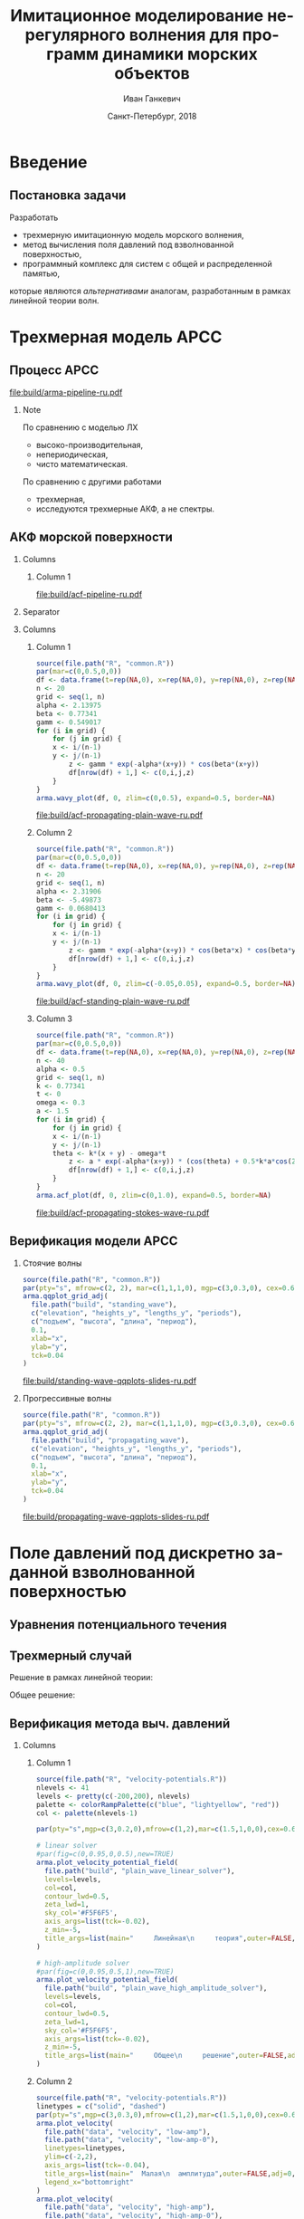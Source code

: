 #+TITLE: Имитационное моделирование нерегулярного волнения для программ динамики морских объектов
#+AUTHOR: Иван Ганкевич
#+DATE: Санкт-Петербург, 2018
#+LANGUAGE: ru
#+LATEX_CLASS: beamer
#+LATEX_CLASS_OPTIONS: [14pt,aspectratio=169]
#+LATEX_HEADER_EXTRA: \input{slides-preamble}
#+BEAMER_THEME: SaintPetersburg
#+OPTIONS: todo:nil title:nil ':t toc:nil H:2
#+STARTUP: indent
#+PROPERTY: header-args:R :results graphics :exports results

#+begin_export latex
\setbeamertemplate{title page}{%
	\centering%
	\vskip1cm\spbuInsertField{title}%
	\ifx\insertsubtitle\empty\else%
		\vskip0.5\baselineskip%
		\spbuInsertField{subtitle}%
	\fi%
	\vfill\spbuInsertField{author}%
	\vfill\spbuInsertField{institute}%
	\vfill\inserttitlegraphic%
	\vfill\spbuInsertField{date}%
}
\setbeamerfont{block title}{size=\small}
\frame{\maketitle}
#+end_export

* Введение
:PROPERTIES:
:BEAMER_env: ignoreheading
:END:

** Модель Лонге---Хиггинса					:noexport:
#+begin_export latex
\small
Исследовать возможности математического аппарата и численных методов для
имитационного моделирования морских волн произвольных амплитуд.
\vskip\baselineskip
\textcolor{spbuTerracotta}{Текущий уровень развития.} Формула аппликаты волны:
\begin{equation*}
  \arraycolsep=1.4pt
  \begin{array}{ll}
    \zeta(x,y,t) &= \sum\limits_n c_n \cos(u_n x + v_n y - \omega_n t + \epsilon_n), \\
  \end{array}
\end{equation*}
Формула потенциала скорости:
\begin{equation*}
  \phi(x,y,z,t) = \sum_n \frac{c_n g}{\omega_n}
  e^{z\sqrt{u_n^2+v_n^2}}
  \sin(u_n x + v_n y - \omega_n t + \epsilon_n).
\end{equation*}
#+end_export

Недостатки: периодичность, вероятностная сходимость, линейная теория волн.

** Постановка задачи

Разработать
- трехмерную имитационную модель морского волнения,
- метод вычисления поля давлений под взволнованной поверхностью,
- программный комплекс для систем с общей и распределенной памятью,
которые являются /альтернативами/ аналогам, разработанным в рамках
линейной теории волн.

* Трехмерная модель АРСС

** Процесс АРСС

\begin{equation*}
  \rectemph{zeta1}{\zeta_{i,j,k}} =
  \sum\limits_{l=0}^{p_1}
  \sum\limits_{m=0}^{p_2}
  \sum\limits_{n=0}^{p_3}
  \rectemph{phi}{\Phi_{l,m,n}} \rectemph{zeta2}{\zeta_{i-l,j-m,k-n}}
  +
  \sum\limits_{l=0}^{q_1}
  \sum\limits_{m=0}^{q_2}
  \sum\limits_{n=0}^{q_3}
  \rectemph{theta}{\Theta_{l,m,n}} \rectemph{eps}{\epsilon_{i-l,j-m,k-n}}
\end{equation*}

#+BEAMER: \vspace{0.5cm}

#+begin_src dot :exports results :file build/arma-pipeline-ru.pdf
digraph G {

  node [fontname="Open Sans",fontsize=10,margin="0.055,0",shape=box,bgcolor="E5E6E5",style="filled",height="0.37"]
  graph [nodesep="0.25",ranksep="0.30",rankdir="LR" margin=0]
  edge [arrowsize=0.66]
  bgcolor="#F5F6F5"

  acf [label="АКФ"]
  yule_walker_equations [label="Уравнения\nЮла—Уокера"]
  nonlinear_equations [label="Нелинейные\nуравнения"]
  ar_process [label="Процесс\nАР"]
  ma_process [label="Процесс\nСС"]
  arma_process [label="Процесс\nАРСС"]

  acf->yule_walker_equations->ar_process->arma_process
  acf->nonlinear_equations->ma_process->arma_process

}
#+end_src

#+RESULTS:
[[file:build/arma-pipeline-ru.pdf]]

#+begin_export latex
\begin{tikzpicture}[remember picture,overlay]
\node[fill=none,baseline,anchor=south west,xshift=1.1cm,yshift=-1.75cm]
	(zetaLabel) at (current page.north west)
	{\scriptsize{}подъем взволнованной поверхности};
\node[fill=none,anchor=south east,xshift=-2cm,yshift=-1.75cm]
	(epsLabel) at (current page.north east)
	{\scriptsize{}белый шум};
\node[fill=none,baseline,anchor=north west,below=of phi,yshift=0.2cm]
	(phiLabel)
	{\scriptsize{}коэф. АР};
\node[fill=none,baseline,anchor=north west,below=of theta,yshift=0.2cm]
	(thetaLabel)
	{\scriptsize{}коэф. СС};
\path[->,thick] (zetaLabel.south -| zeta1.north) edge (zeta1.north);
\path[->,thick] (zetaLabel.south -| zeta2.north west)
	edge [transform canvas={xshift=2mm}]
	(zeta2.north west);
\path[->,thick] (epsLabel.south -| eps.north west)
	edge [transform canvas={xshift=2mm}]
	(eps.north west);
\path[->,thick] (phiLabel.north -| phi.south west)
	edge [transform canvas={xshift=2.5mm}]
	(phi.south west);
\path[->,thick] (thetaLabel.north -| theta.south west)
	edge [transform canvas={xshift=2.5mm}]
	(theta.south west);
\end{tikzpicture}
#+end_export

*** Note
:PROPERTIES:
:BEAMER_ENV: note
:END:

По сравнению с моделью ЛХ
- высоко-производительная,
- непериодическая,
- чисто математическая.

По сравнению с другими работами
- трехмерная,
- исследуются трехмерные АКФ, а не спектры.

** АКФ морской поверхности

*** Columns
:PROPERTIES:
:BEAMER_env: columns
:END:

**** Column 1
:PROPERTIES:
:BEAMER_col: 1.00
:END:

#+latex: \vspace{-0.5cm}
#+begin_src dot :exports results :file build/acf-pipeline-ru.pdf
digraph G {

  node [fontname="Open Sans",fontsize=10,margin="0.055,0",shape=box,bgcolor="E5E6E5",style="filled"]
  graph [nodesep="0.25",ranksep="0.20",rankdir="TB" margin=0]
  edge [arrowsize=0.66]
  bgcolor="#F5F6F5"

  function [label="Формула\nпрофиля волны",height="0.40"]
  discrete_function [label="Дискретный\nпрофиль волны",height="0.40"]
  field_data [label="Натурные\nданные",width="1.1",height="0.40"]
  theorem [label="Теорема Винера—Хинчина",height="0.20"]
  acf [label="АКФ",height="0.20"]

  function->theorem
  discrete_function->theorem
  field_data->theorem
  theorem->acf

}
#+end_src

#+RESULTS:
[[file:build/acf-pipeline-ru.pdf]]

**** Column 2					:noexport:
:PROPERTIES:
:BEAMER_col: 0.37
:END:

\begin{equation*}
\hat{\gamma} = |\hat{\zeta}|^2
\end{equation*}

*** Separator
:PROPERTIES:
:BEAMER_env: ignoreheading
:END:

*** Columns
:PROPERTIES:
:BEAMER_env: columns
:BEAMER_opt: T
:END:

**** Column 1
:PROPERTIES:
:BEAMER_col: 0.30
:END:

#+header: :width 1.7 :height 1.2 :bg #F5F6F5 :font sans
#+begin_src R :file build/acf-propagating-plain-wave-ru.pdf
source(file.path("R", "common.R"))
par(mar=c(0,0.5,0,0))
df <- data.frame(t=rep(NA,0), x=rep(NA,0), y=rep(NA,0), z=rep(NA,0))
n <- 20
grid <- seq(1, n)
alpha <- 2.13975
beta <- 0.77341
gamm <- 0.549017
for (i in grid) {
	for (j in grid) {
    x <- i/(n-1)
    y <- j/(n-1)
		z <- gamm * exp(-alpha*(x+y)) * cos(beta*(x+y))
		df[nrow(df) + 1,] <- c(0,i,j,z)
	}
}
arma.wavy_plot(df, 0, zlim=c(0,0.5), expand=0.5, border=NA)
#+end_src

#+caption: Плоская волна
#+RESULTS:
[[file:build/acf-propagating-plain-wave-ru.pdf]]


**** Column 2
:PROPERTIES:
:BEAMER_col: 0.35
:END:

#+header: :width 1.7 :height 1.2 :bg #F5F6F5 :font sans
#+begin_src R :file build/acf-standing-plain-wave-ru.pdf
source(file.path("R", "common.R"))
par(mar=c(0,0.5,0,0))
df <- data.frame(t=rep(NA,0), x=rep(NA,0), y=rep(NA,0), z=rep(NA,0))
n <- 20
grid <- seq(1, n)
alpha <- 2.31906
beta <- -5.49873
gamm <- 0.0680413
for (i in grid) {
	for (j in grid) {
    x <- i/(n-1)
    y <- j/(n-1)
		z <- gamm * exp(-alpha*(x+y)) * cos(beta*x) * cos(beta*y)
		df[nrow(df) + 1,] <- c(0,i,j,z)
	}
}
arma.wavy_plot(df, 0, zlim=c(-0.05,0.05), expand=0.5, border=NA)
#+end_src

#+caption: Плоская стоячая волна
#+RESULTS:
[[file:build/acf-standing-plain-wave-ru.pdf]]

**** Column 3
:PROPERTIES:
:BEAMER_col: 0.30
:END:

#+header: :width 1.7 :height 1.2 :bg #F5F6F5 :font sans
#+begin_src R :file build/acf-propagating-stokes-wave-ru.pdf
source(file.path("R", "common.R"))
par(mar=c(0,0.5,0,0))
df <- data.frame(t=rep(NA,0), x=rep(NA,0), y=rep(NA,0), z=rep(NA,0))
n <- 40
alpha <- 0.5
grid <- seq(1, n)
k <- 0.77341
t <- 0
omega <- 0.3
a <- 1.5
for (i in grid) {
	for (j in grid) {
    x <- i/(n-1)
    y <- j/(n-1)
    theta <- k*(x + y) - omega*t
		z <- a * exp(-alpha*(x+y)) * (cos(theta) + 0.5*k*a*cos(2*theta) + (3/8)*(k*a*k*a)*cos(3*theta))
		df[nrow(df) + 1,] <- c(0,i,j,z)
	}
}
arma.acf_plot(df, 0, zlim=c(0,1.0), expand=0.5, border=NA)
#+end_src

#+caption: Волна Стокса
#+RESULTS:
[[file:build/acf-propagating-stokes-wave-ru.pdf]]

** Определение коэффициентов			:noexport:
#+begin_export latex
\framesubitile{Модель АР}
    \small%
    Решить СЛАУ (трехмерные уравнения Юла---Уокера) относительно $\Phi$:
    \begin{equation*}
        \Gamma
        \left[
            \begin{array}{l}
                \Phi_{0,0,0}\\
                \Phi_{0,0,1}\\
                \vdotswithin{\Phi_{0,0,0}}\\
                \Phi_{p_1,p_2,p_3}
            \end{array}
        \right]
        =
        \left[
            \begin{array}{l}
                K_{0,0,0}-\Var{\epsilon}\\
                K_{0,0,1}\\
                \vdotswithin{K_{0,0,0}}\\
                K_{p_1,p_2,p_3}
            \end{array}
        \right],
        \qquad
        \Gamma=
        \left[
            \begin{array}{llll}
                \Gamma_0 & \Gamma_1 & \cdots & \Gamma_{p_1} \\
                \Gamma_1 & \Gamma_0 & \ddots & \vdotswithin{\Gamma_0} \\
                \vdotswithin{\Gamma_0} & \ddots & \ddots & \Gamma_1 \\
                \Gamma_{p_1} & \cdots & \Gamma_1 & \Gamma_0
            \end{array}
        \right],
    \end{equation*}
    \begin{equation*}
      \Gamma_i =
      \left[
      \begin{array}{llll}
        \Gamma^0_i & \Gamma^1_i & \cdots & \Gamma^{p_2}_i \\
        \Gamma^1_i & \Gamma^0_i & \ddots & \vdotswithin{\Gamma^0_i} \\
        \vdotswithin{\Gamma^0_i} & \ddots & \ddots & \Gamma^1_i \\
        \Gamma^{p_2}_i & \cdots & \Gamma^1_i & \Gamma^0_i
      \end{array}
      \right]
      \qquad
      \Gamma_i^j=
      \left[
      \begin{array}{llll}
        K_{i,j,0} & K_{i,j,1} & \cdots & K_{i,j,p_3} \\
        K_{i,j,1} & K_{i,j,0} & \ddots &x \vdotswithin{K_{i,j,0}} \\
        \vdotswithin{K_{i,j,0}} & \ddots & \ddots & K_{i,j,1} \\
        K_{i,j,p_3} & \cdots & K_{i,j,1} & K_{i,j,0}
      \end{array}
      \right].
    \end{equation*}
#+end_export

** Определение коэффициентов				:noexport:
#+BEAMER: \framesubitile{Модель СС}
#+BEAMER: \small
Решить систему нелинейных уравнений
\begin{equation*}
  K_{i,j,k} =
  \left[
	\displaystyle
	\sum\limits_{l=i}^{q_1}
	\sum\limits_{m=j}^{q_2}
	\sum\limits_{n=k}^{q_3}
	\Theta_{l,m,n}\Theta_{l-i,m-j,n-k}
  \right]
  \Var{\epsilon}
\end{equation*}
относительно \(\Theta\) с помощью метода простой итерации:
\begin{equation*}
  \theta_{i,j,k} =
	-\frac{K_{0,0,0}}{\Var{\epsilon}}
	+
	\sum\limits_{l=i}^{q_1}
	\sum\limits_{m=j}^{q_2}
	\sum\limits_{n=k}^{q_3}
	\Theta_{l,m,n} \Theta_{l-i,m-j,n-k}.
\end{equation*}

** Критерии выбора моделей АР и СС				:noexport:
Использовать модель АР для стоячих волн и модель СС для прогрессивных.
#+latex: \newline\newline
Экспериментальный результат:
- модели расходятся, если делать наоборот;
- характеристики взволнованной поверхности соответствуют реальным.

** Верификация модели АРСС

*** Стоячие волны
:PROPERTIES:
:BEAMER_col: 0.47
:BEAMER_opt: T
:END:

#+latex: \vspace{-1cm}
#+header: :width 2.7 :height 2.7 :bg #F5F6F5 :font sans
#+begin_src R :file build/standing-wave-qqplots-slides-ru.pdf
source(file.path("R", "common.R"))
par(pty="s", mfrow=c(2, 2), mar=c(1,1,1,0), mgp=c(3,0.3,0), cex=0.6, fg='black', col='navy')
arma.qqplot_grid_adj(
  file.path("build", "standing_wave"),
  c("elevation", "heights_y", "lengths_y", "periods"),
  c("подъем", "высота", "длина", "период"),
  0.1,
  xlab="x",
  ylab="y",
  tck=0.04
)
#+end_src

#+caption: Стоячие волны
#+RESULTS:
[[file:build/standing-wave-qqplots-slides-ru.pdf]]


*** Прогрессивные волны
:PROPERTIES:
:BEAMER_col: 0.47
:BEAMER_opt: T
:END:

#+latex: \vspace{-1cm}
#+header: :width 2.7 :height 2.7 :bg #F5F6F5 :font sans
#+begin_src R :file build/propagating-wave-qqplots-slides-ru.pdf
source(file.path("R", "common.R"))
par(pty="s", mfrow=c(2, 2), mar=c(1,1,1,0), mgp=c(3,0.3,0), cex=0.6, col='navy')
arma.qqplot_grid_adj(
  file.path("build", "propagating_wave"),
  c("elevation", "heights_y", "lengths_y", "periods"),
  c("подъем", "высота", "длина", "период"),
  0.1,
  xlab="x",
  ylab="y",
  tck=0.04
)
#+end_src

#+caption: Прогрессивные волны
#+RESULTS:
[[file:build/propagating-wave-qqplots-slides-ru.pdf]]

** Моделирование асимметричности                                  :noexport:

#+begin_src dot :exports results :file build/slides-nit-pipeline-ru.pdf
digraph G {

  node [fontname="Open Sans",fontsize=10,margin="0.055,0",shape=box,fillcolor="#E5E6E5",style="filled",height="0.37"]
  graph [nodesep="0.55",ranksep="0.30",rankdir="TB",margin=0,splines=ortho]
  edge [fontname="Open Sans",fontsize=10,arrowsize=0.66]
  bgcolor="#F5F6F5"

  subgraph step1 {
    rank="same"
    acf [label="АКФ"]
    zeta [label="Поверхность"]
  }

  subgraph step2 {
    rank="same"
    acf_tr [label="АКФ'",fillcolor="#E5C6C5"]
    zeta_tr [label="Поверхность'",fillcolor="#E5C6C5"]
  }

  acf->zeta [color=invis]
  acf->acf_tr [label="      Разложение в ряд\l      по полиномам Эрмита\l"]
  acf_tr->zeta_tr
  zeta_tr->zeta [label="Преобразование\lаппликат\l"]

}
#+end_src

#+RESULTS:
[[file:build/slides-nit-pipeline-ru.pdf]]

#+header: :width 4 :height 1.5 :bg #F5F6F5 :font sans
#+begin_src R :file build/slides-nit-ru.pdf
source(file.path("R", "nonlinear.R"))
par(mar=c(2,2,0.3,0.1),cex=0.7,mgp=c(3,0.3,0))
args <- list(
  graphs=c('Гауссово', 'РГШ', 'АНР'),
  linetypes=c('solid', 'dashed', 'dotted'),
  axis=list(tck=-0.04),
  legend="bottom"
)
args$title <- NULL
arma.plot_nonlinear(file.path("build", "nit-standing"), args)
#+end_src

#+RESULTS:
[[file:build/slides-nit-ru.pdf]]


* Поле давлений под дискретно заданной взволнованной поверхностью
** Уравнения потенциального течения
#+begin_export latex
\begin{align*}
  & \nabla^2\phi = 0 & \text{\small уравнение неразрывности}\\
    & \phi_t+\frac{1}{2} |\vec{\upsilon}|^2 + g\zeta=-\frac{p}{\rho}
    & \text{\small динамическое ГУ на }z=\zeta(x,y,t)\\
  &
    \only<1>{D\zeta}
    \only<2->{\circleemph{dzeta}{D\zeta}}
    =
    \only<1>{\nabla \phi \cdot \vec{n}}
    \only<2->{\circleemph{dphi}{\nabla \phi \cdot \vec{n}}}
    & \text{\small кинематическое ГУ на }z=\zeta(x,y,t)
\end{align*}
\only<2->{%
\begin{tikzpicture}[remember picture,overlay]
  \node[fill=none,baseline,anchor=south west,xshift=1cm,yshift=0cm]
    (dzetaLabel) at (current page.south west) {%
    \small\hspace{-1cm}субстациональная производная $\zeta$%
  };
  \node[fill=none,baseline,anchor=south east,yshift=0cm]
    (dphiLabel) at (current page.south east) {%
    \small производная по нормали к $\zeta$%
  };
  \path[->,thick] (dzetaLabel.north west) edge [bend left](dzeta.west);
  \path[->,thick] (dphiLabel.north) edge [bend left,out=0](dphi.south east);
\end{tikzpicture}
}
#+end_export

** Трехмерный случай

#+beamer: \small

\begin{align*}
    & \phi_{xx} + \phi_{yy} + \phi_{zz} = 0\\
    & \zeta_t 
    = \underbrace{\fillrectemph{f1}{\left(\FracSqrtZetaY{\zeta_x} - \zeta_x\right)}}_{f_1} \phi_x
    + \underbrace{\fillrectemph{f2}{\left(\FracSqrtZetaY{\zeta_y} - \zeta_y\right)}}_{f_2} \phi_y
    - \underbrace{\fillrectemph{f3}{\FracSqrtZetaY{1}}}_{f_3} \phi_z
\end{align*}

Решение в рамках линейной теории:
\begin{equation*}
	\phi(x,y,z,t) = \mathcal{W}(x,y,z) \mathrel{*} \left(-\zeta_t(x,y,t)\right)
\end{equation*}

Общее решение:
\begin{equation*}
	\phi(x,y,z,t)
	=
	\mathcal{W}(x,y,z)
	\mathrel{*}
	\frac{\zeta_t(x,y,t)}{i f_1(x,y,t) + i f_2(x,y,t) - f_3(x,y,t)}
\end{equation*}

** Верификация метода выч. давлений

*** Columns
:PROPERTIES:
:BEAMER_env: columns
:BEAMER_opt: T
:END:

**** Column 1
:PROPERTIES:
:BEAMER_col: 0.47
:END:

#+beamer: \vspace{-0.5cm}
#+header: :width 2.7 :height 1.5 :bg #F5F6F5 :font sans
#+begin_src R :file build/slides-plain-wave-velocity-field-comparison-ru.pdf
source(file.path("R", "velocity-potentials.R"))
nlevels <- 41
levels <- pretty(c(-200,200), nlevels)
palette <- colorRampPalette(c("blue", "lightyellow", "red"))
col <- palette(nlevels-1)

par(pty="s",mgp=c(3,0.2,0),mfrow=c(1,2),mar=c(1.5,1,0,0),cex=0.66,bty="n")

# linear solver
#par(fig=c(0,0.95,0,0.5),new=TRUE)
arma.plot_velocity_potential_field(
  file.path("build", "plain_wave_linear_solver"),
  levels=levels,
  col=col,
  contour_lwd=0.5,
  zeta_lwd=1,
  sky_col='#F5F6F5',
  axis_args=list(tck=-0.02),
  z_min=-5,
  title_args=list(main="     Линейная\n     теория",outer=FALSE,adj=0,line=-1.5,cex.main=0.77)
)

# high-amplitude solver
#par(fig=c(0,0.95,0.5,1),new=TRUE)
arma.plot_velocity_potential_field(
  file.path("build", "plain_wave_high_amplitude_solver"),
  levels=levels,
  col=col,
  contour_lwd=0.5,
  zeta_lwd=1,
  sky_col='#F5F6F5',
  axis_args=list(tck=-0.02),
  z_min=-5,
  title_args=list(main="     Общее\n     решение",outer=FALSE,adj=0,line=-1.5,cex.main=0.77)
)
#+end_src

#+RESULTS:
[[file:build/slides-plain-wave-velocity-field-comparison-ru.pdf]]

**** Column 2
:PROPERTIES:
:BEAMER_col: 0.47
:END:

#+beamer: \vspace{-0.5cm}
#+header: :width 2.7 :height 1.3 :bg #F5F6F5 :font sans
#+begin_src R :file build/slides-large-and-small-amplitude-velocity-field-comparison-ru.pdf
source(file.path("R", "velocity-potentials.R"))
linetypes = c("solid", "dashed")
par(pty="s",mgp=c(3,0.3,0),mfrow=c(1,2),mar=c(1.5,1,0,0),cex=0.66,bty="n")
arma.plot_velocity(
  file.path("data", "velocity", "low-amp"),
  file.path("data", "velocity", "low-amp-0"),
  linetypes=linetypes,
  ylim=c(-2,2),
  axis_args=list(tck=-0.04),
  title_args=list(main="  Малая\n  амплитуда",outer=FALSE,adj=0,line=-1.5,cex.main=0.77),
  legend_x="bottomright"
)
arma.plot_velocity(
  file.path("data", "velocity", "high-amp"),
  file.path("data", "velocity", "high-amp-0"),
  linetypes=linetypes,
  ylim=c(-2,2),
  title_args=list(main="Большая\n амплитуда",outer=FALSE,adj=1,line=-1.5,cex.main=0.77),
  axis_args=list(tck=-0.04),
  legend_x="bottomright"
)
#+end_src

#+RESULTS:
[[file:build/slides-large-and-small-amplitude-velocity-field-comparison-ru.pdf]]


*** End column
:PROPERTIES:
:BEAMER_env: ignoreheading
:END:

#+header: :width 5.5 :height 1.3 :bg #F5F6F5 :font sans
#+begin_src R :file build/slides-irregular-wave-velocity-field-ru.pdf
source(file.path("R", "velocity-potentials.R"))
nlevels <- 41
levels <- pretty(c(-40,40), nlevels)
palette <- colorRampPalette(c("blue", "lightyellow", "red"))
col <- palette(nlevels-1)

par(mgp=c(3,0.2,0),mar=c(1.5,1,0,0),cex=0.66,bty="n")

# high-amplitude solver
arma.plot_velocity_potential_field(
  file.path("build", "arma-benchmarks", "verification", "velocity", "our-formula"),
  levels=levels,
  col=col,
  contour_lwd=0.5,
  zeta_lwd=1,
  sky_col='#F5F6F5',
  axis_args=list(tck=-0.02),
  x_max=40,
  z_min=-5,
  compare_to=file.path("build", "arma-benchmarks", "verification", "velocity", "linear"),
  points_args=list(col="black",bg="black",pch=21,cex=1.5),
  title_args=list(main="      Нерегулярное волнение",outer=FALSE,adj=0.01,line=-1.5,cex.main=0.77)
)
#+end_src

#+RESULTS:
[[file:build/slides-irregular-wave-velocity-field-ru.pdf]]


** Сравнение с линейной теорией					:noexport:

*** Columns
:PROPERTIES:
:BEAMER_env: columns
:BEAMER_opt: T
:END:

**** Линейная теория
:PROPERTIES:
:BEAMER_env: block
:BEAMER_col: 0.4
:END:

#+begin_export latex
\includegraphics<1>{velocity-ref-1}
\includegraphics<2>{velocity-ref-2}
\includegraphics<3>{velocity-ref-4}
#+end_export

**** Новая формула
:PROPERTIES:
:BEAMER_env: block
:BEAMER_col: 0.4
:END:

#+begin_export latex
\includegraphics<1>{velocity-1}
\includegraphics<2>{velocity-2}
\includegraphics<3>{velocity-4}
#+end_export

** Сравнение с формулой для ВМА 				:noexport:

*** Columns
:PROPERTIES:
:BEAMER_env: columns
:BEAMER_opt: T
:END:

**** Малая амплитуда
:PROPERTIES:
:BEAMER_env: block
:BEAMER_col: 0.45
:END:
[[file:graphics/slides/low-amp-color.eps]]

**** Большая амплитуда
:PROPERTIES:
:BEAMER_env: block
:BEAMER_col: 0.45
:END:
[[file:graphics/slides/high-amp-color.eps]]

** Выводы						:noexport:
Метод подходит для
- дискретно заданной $\zeta(x,y,t)$,
- волн произвольных амплитуд,
- произвольной глубины $h=\text{const}$.

* Программный комплекс							:noexport:
** Диаграмма
:PROPERTIES:
:BEAMER_ENV: fullframe
:END:

#+begin_export latex
  \tikzset{DataBlock/.style={rectangle,draw=spbuDarkGray,thick,text width=2cm,align=center}}%
  \tikzset{Terminator/.style={circle,fill=spbuDarkGray,thick,minimum size=0.4cm,text width=0pt}}%
  \tikzset{Comment/.style={draw=none,fill=none,text width=8.8cm}}%
  \small
  \begin{tikzpicture}[x=6cm,y=0.80cm]
    % UML blocks
    \node[Terminator] (umlStart) at (0,0) {};
    \node[DataBlock] (umlSpec) at (0,-1) {$S(\omega,\theta)$};
    \node[DataBlock] (umlK) at (0,-2) {$K_{i,j,k}$};
    \node[DataBlock,fill=spbuWhite2] (umlK2) at (0,-3) {$K_{i,j,k}^{*}$};
    \node[DataBlock] (umlPhi) at (0,-4) {$\Phi_{i,j,k}$};
    \node[DataBlock] (umlEps) at (0,-5) {$\epsilon_{i,j,k}$};
    \node[DataBlock,fill=spbuWhite2] (umlZeta2) at (0,-6) {$\zeta_{i,j,k}^{*}$};
    \node[DataBlock] (umlZeta) at (0,-7) {$\zeta_{i,j,k}$};
    \node[DataBlock] (umlVelocity) at (0,-8) {$\phi(x,y,z)$};
    \node[DataBlock] (umlPressure) at (0,-9) {$p(x,y,z)$};
    \node[Terminator] (umlEnd) at (0,-10) {};
    \node[circle,draw=spbuDarkGray,thick,minimum size=0.5cm,text width=0pt] at (0,-10) {};

    % edges
    \path[->,thick] (umlStart.south) edge (umlSpec.north);
    \path[thick] (umlSpec.south) edge (umlK.north);
    \path[thick] (umlK.south) edge (umlK2.north);
    \path[thick] (umlK2.south) edge (umlPhi.north);
    \path[thick] (umlPhi.south) edge (umlEps.north);
    \path[thick] (umlEps.south) edge (umlZeta2.north);
    \path[thick] (umlZeta2.south) edge (umlZeta.north);
    \path[thick] (umlZeta.south) edge (umlVelocity.north);
    \path[thick] (umlVelocity.south) edge (umlPressure.north);
    \path[->,thick] (umlPressure.south) edge (umlEnd.north);

    % comments
    \node[align=left,draw=none] at (1,-1) {Частотно-направленный спектр волнения,};
    \node[Comment] at (1,-2) {автоковариационная функция (АКФ),};
    \node[Comment] at (1,-3) {преобразованная АКФ,};
    \node[Comment] at (1,-4) {коэффициенты авторегрессии,};
    \node[Comment] at (1,-5) {белый шум,};
    \node[Comment] at (1,-6) {преобразованная реализация,};
    \node[Comment] at (1,-7) {реализация взволнованной поверхности,};
    \node[Comment] at (1,-8) {потенциал скорости,};
    \node[Comment] at (1,-9) {давление.};
  \end{tikzpicture}
#+end_export

** Время генерации, сек.
#+begin_export latex
\centering
\small
  \begin{tabular}{c lll lll}
  \toprule
  & \multicolumn{3}{c}{Модель Лонге---Хиггинса} & \multicolumn{3}{c}{Авторег. модель}\tabularnewline
  \cmidrule{2-7}
  Размер & OpenCL & OpenMP & MPI & OpenCL & OpenMP & MPI \\
  \midrule
  400000 & 0.82 & 40.44 & 32.60 & 1.80 & 0.800 & 0.750\\
  440000 & 0.90 & 44.59 & 35.78 & 1.92 & 0.100 & 0.930\\
  480000 & 0.99 & 48.49 & 38.93 & 2.29 & 0.970 & 0.126\\
  520000 & 1.07 & 52.65 & 41.92 & 2.43 & 0.118 & 0.117\\
  560000 & 1.15 & 56.45 & 45.00 & 2.51 & 0.117 & 0.161\\
  600000 & 1.23 & 60.85 & 48.80 & 2.54 & 0.123 & 0.132\\
  640000 & 1.31 & 65.07 & 53.02 & 2.73 & 0.123 & 0.160\\
  680000 & 1.40 & 68.90 & 54.92 & 2.80 & 0.138 & 0.136\\
  720000 & 1.48 & 72.49 & 58.42 & 2.88 & 0.144 & 0.173\\
  760000 & \only<2>{\cellcolor{markBlue!50}}{1.56} & 76.86 & 61.41 & 3.47 & \only<2>{\cellcolor{markBlue!50}}{0.156} & 0.155\\
  800000 & 1.64 & 81.03 & 66.42 & 3.25 & 0.166 & 0.174\\
  \bottomrule
\end{tabular}
#+end_export

** Оптимизация записи в файл
#+begin_export latex
  \begin{columns}[T]
    \begin{column}{0.575\textwidth}
      \begin{block}{\small Диаграмма событий}
        \vspace{0.25\baselineskip}%
        \includegraphics{overlap-color}
      \end{block}
    \end{column}
    \begin{column}{0.425\textwidth}
      \begin{block}{\small Время генерации}
        \vspace{0.25\baselineskip}%
        \includegraphics{performance-color}
      \end{block}
    \end{column}
  \end{columns}
#+end_export

** Отказоустойчивость
#+begin_export latex
\centering%
\includegraphics{mpp-time-color}
#+end_export

** Выводы
Программная реализация
- масштабируется на SMP и MPP системы,
- эффективна и без использования GPU
- и отказоустойчива.

* Заключение
:PROPERTIES:
:BEAMER_env: ignoreheading
:END:

** Заключение
- Разработана трехмерная модель для генерации волн произвольных амплитуд.
- Разработан метод вычисления поля давлений без предположений о малости амплитуд
  волн.
- Разработан программный комплекс для систем с общей и распределенной памятью.

** Апробация

#+latex: \small

- Конференции: ISSW'14, HPCS'15, HPCS'16, HPCS'17.
- Глава в книге The Ocean in Motion (Springer Oceanography).

*** Columns
:PROPERTIES:
:BEAMER_env: columns
:BEAMER_opt: T
:END:

**** LAMP4
:PROPERTIES:
:BEAMER_col: 0.30
:BEAMER_env: block
:END:

#+ATTR_LATEX: :width \linewidth
[[file:graphics/slides/lamp4-ar-waves.png]]

**** Ascheduler
:PROPERTIES:
:BEAMER_col: 0.30
:BEAMER_env: block
:END:

#+ATTR_LATEX: :width \linewidth
[[file:graphics/slides/spark-logo.png]]

**** HPCS'15
:PROPERTIES:
:BEAMER_col: 0.30
:BEAMER_env: block
:END:

#+ATTR_LATEX: :width \linewidth
[[file:graphics/slides/hpcs-15-poster-paper-award.png]]

#+latex: \setbeamerfont{block title}{size=\normalsize}

** Взволнованная морская поверхность					:noexport:
#+begin_export latex
\begin{tikzpicture}[remember picture,overlay]
  \node[inner sep=0pt,rectangle] at (current page.center){%
    \includegraphics[width=0.95\paperwidth]{wavy}
  };%
\end{tikzpicture}
#+end_export

